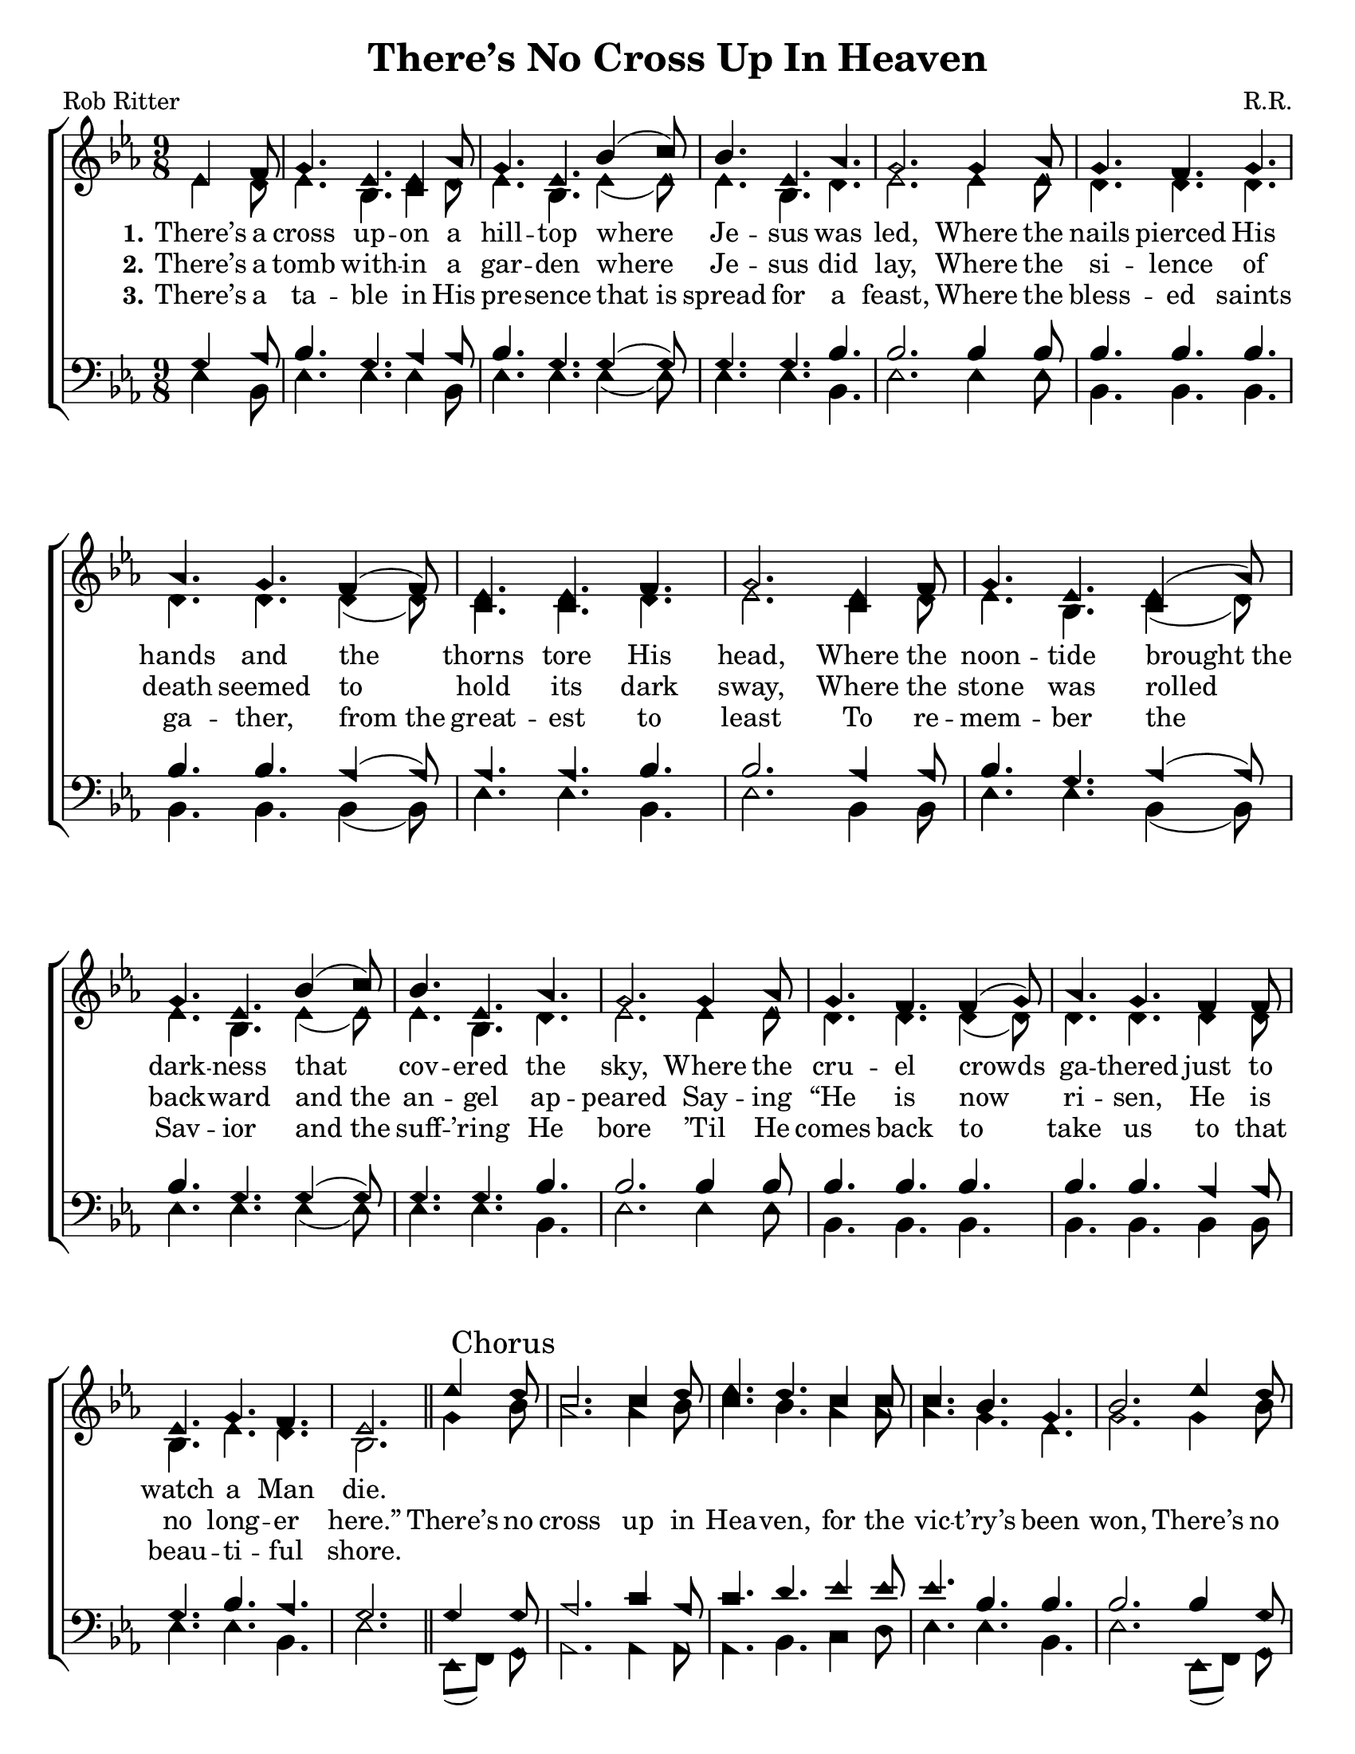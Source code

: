 \version "2.18.2"

\header {
 	title = "There’s No Cross Up In Heaven"
 	composer = "R.R."
 	poet = "Rob Ritter"
	%meter = ""
	%copyright = \markup { "Copyright" \char ##x00A9 "2002 by Rob Ritter" }
	tagline = ""
}


\paper {
	#(set-paper-size "letter")
	indent = 0
  	%page-count = #1
	print-page-number = "false"
}


global = {
 	\key ees \major
 	\time 9/8
	\aikenHeads
  	\huge
	\set Timing.beamExceptions = #'()
	\set Timing.baseMoment = #(ly:make-moment 1/4)
	\set Timing.beatStructure = #'(1 1 1 1)
  	\override Score.BarNumber.break-visibility = ##(#f #f #f)
 	\set Staff.midiMaximumVolume = #1.0
 	\partial 4.
}


lead = {
	\set Staff.midiMinimumVolume = #3.0
}


soprano = \relative c'' {
 	\global
	ees,4 f8 g4. ees ees4 aes8 g4. ees bes'4( c8) bes4. ees, aes g2.
	g4 aes8 g4. f g aes g f4( f8) ees4. ees f g2.
	ees4 f8 g4. ees ees4( aes8) g4. ees bes'4( c8) bes4. ees, aes g2.
	g4 aes8 g4. f f4( g8) aes4. g f4 f8 ees4. g f ees2.
	\bar "||"
	ees'4 \mark "Chorus" d8 c2. c4 d8 ees4. d c4 c8 c4. bes g bes2.
	ees4 d8 c2. c4 d8 ees4. d c4 c8 c4. bes g f2.
	ees4 f8 g4. ees ees4( aes8) g4. ees bes'4 c8 bes4. ees, aes g2.
	g4 aes8 g4. f f4 g8 aes4. g f ees g f ees2
	\bar "|."
}


alto = \relative c' {
	\global
	ees4 d8 ees4. bes c4 d8 ees4. bes ees4( ees8) ees4. bes d ees2.
	ees4 ees8 d4. d d d d d4( d8) c4. c d ees2.
	c4 d8 ees4. bes c4( d8) ees4. bes ees4( ees8) ees4. bes d ees2.
	ees4 ees8 d4. d d4( d8) d4. d d4 d8 bes4. ees d bes2.
	g'4 bes8 aes2. aes4 bes8 c4. bes aes4 aes8 aes4. g ees g2.
	g4 bes8 aes2. aes4 bes8 c4. bes aes4 aes8 aes4. g ees d2.
	c4 d8 ees4. bes c4( d8) ees4. bes ees4 ees8 ees4. bes d ees2.
	ees4 ees8 d4. d d4 d8 d4. d d bes ees d bes2
}


tenor = \relative c' {
	\global
	\clef "bass"
	g4 aes8 bes4. g aes4 aes8 bes4. g g4( g8) g4. g bes bes2.
	bes4 bes8 bes4. bes bes bes bes aes4( aes8) aes4. aes bes bes2.
	aes4 aes8 bes4. g aes4( aes8) bes4. g g4( g8) g4. g bes bes2.
	bes4 bes8 bes4. bes bes bes bes aes4 aes8 g4. bes aes g2.
	g4 g8 aes2. c4 aes8 c4. d ees4 ees8 ees4. bes bes bes2.
	bes4 g8 aes2. c4 aes8 c4. d ees4 ees8 ees4. bes bes bes2.
	aes4 aes8 bes4. g aes bes g g4 g8 g4. g bes bes2.
	bes4 bes8 bes4. bes bes4 bes8 bes4. bes aes g bes aes g2
}


bass = \relative c {
	\global
	\clef "bass"
	ees4 bes8 ees4. ees ees4 bes8 ees4. ees ees4( ees8) ees4. ees bes ees2.
	ees4 ees8 bes4. bes bes bes bes bes4( bes8) ees4. ees bes ees2.
	bes4 bes8 ees4. ees bes4( bes8) ees4. ees ees4( ees8) ees4. ees bes ees2.
	ees4 ees8 bes4. bes bes bes bes bes4 bes8 ees4. ees bes ees2.
	ees,8( f) g aes2. aes4 aes8 aes4. bes c4 d8 ees4. ees bes ees2.
	ees,8( f) g aes2. aes4 aes8 aes4. bes c4 d8 ees4. ees ees bes2.
	bes4 bes8 ees4. ees bes ees ees ees4 ees8 ees4. ees bes ees2.
	ees4 ees8 bes4. bes bes4 bes8 bes4. bes bes ees4. ees bes ees2
}


% Some useful characters: – — “ ” ‘ ’


verseOne = \lyricmode {
	\set stanza = "1."
	There’s a cross up -- on a hill -- top where Je -- sus was led,
	Where the nails pierced His hands and the thorns tore His head,
	Where the noon -- tide brought_the dark -- ness that cov -- ered the sky,
	Where the cru -- el crowds ga -- thered just to watch a Man die.
}


verseTwo = \lyricmode {
	\set stanza = "2."
	There’s a tomb with -- in a gar -- den where Je -- sus did lay,
	Where the si -- lence of death seemed to hold its dark sway,
	Where the stone was rolled back -- ward and_the an -- gel ap -- peared
	Say -- ing “He is now ri -- sen, He is no long -- er here.”
	There’s no cross up in Hea -- ven, for the vic -- t’ry’s been won,
	There’s no death o -- ver Jor -- dan, on -- ly life in the Son,
	There’s no dark -- ness in Glo -- ry where the Light e -- ver shines,
	There’s no trou -- ble in my spi -- rit, for Je -- sus is mine.
}


verseThree = \lyricmode {
	\set stanza = "3."
	There’s a ta -- ble in His pre -- sence that_is spread for a feast,
	Where the bless -- ed saints ga -- ther, from_the great -- est to least
	To re -- mem -- ber the Sav -- ior and_the suff -- ’ring He bore
	’Til He comes back to take us to that beau -- ti -- ful shore.
}


verseFour = \lyricmode {
	\set stanza = "4."
}


\score{
	\new ChoirStaff <<
		\new Staff \with {midiInstrument = #"acoustic grand"} <<
			\new Voice = "soprano" {\voiceOne \soprano}
			\new Voice = "alto" {\voiceTwo \alto}
		>>
		
		\new Lyrics {
			\lyricsto "soprano" \verseOne
		}
		\new Lyrics {
			\lyricsto "soprano" \verseTwo
		}
		\new Lyrics {
			\lyricsto "soprano" \verseThree
		}
		\new Lyrics {
			\lyricsto "soprano" \verseFour
		}
		
		\new Staff  \with {midiInstrument = #"acoustic grand"}<<
			\new Voice = "tenor" {\voiceThree \tenor}
			\new Voice = "bass" {\voiceFour \bass}
		>>
		
	>>
	
	\layout{}
	\midi{
		\tempo 4. = 88
	}
}
